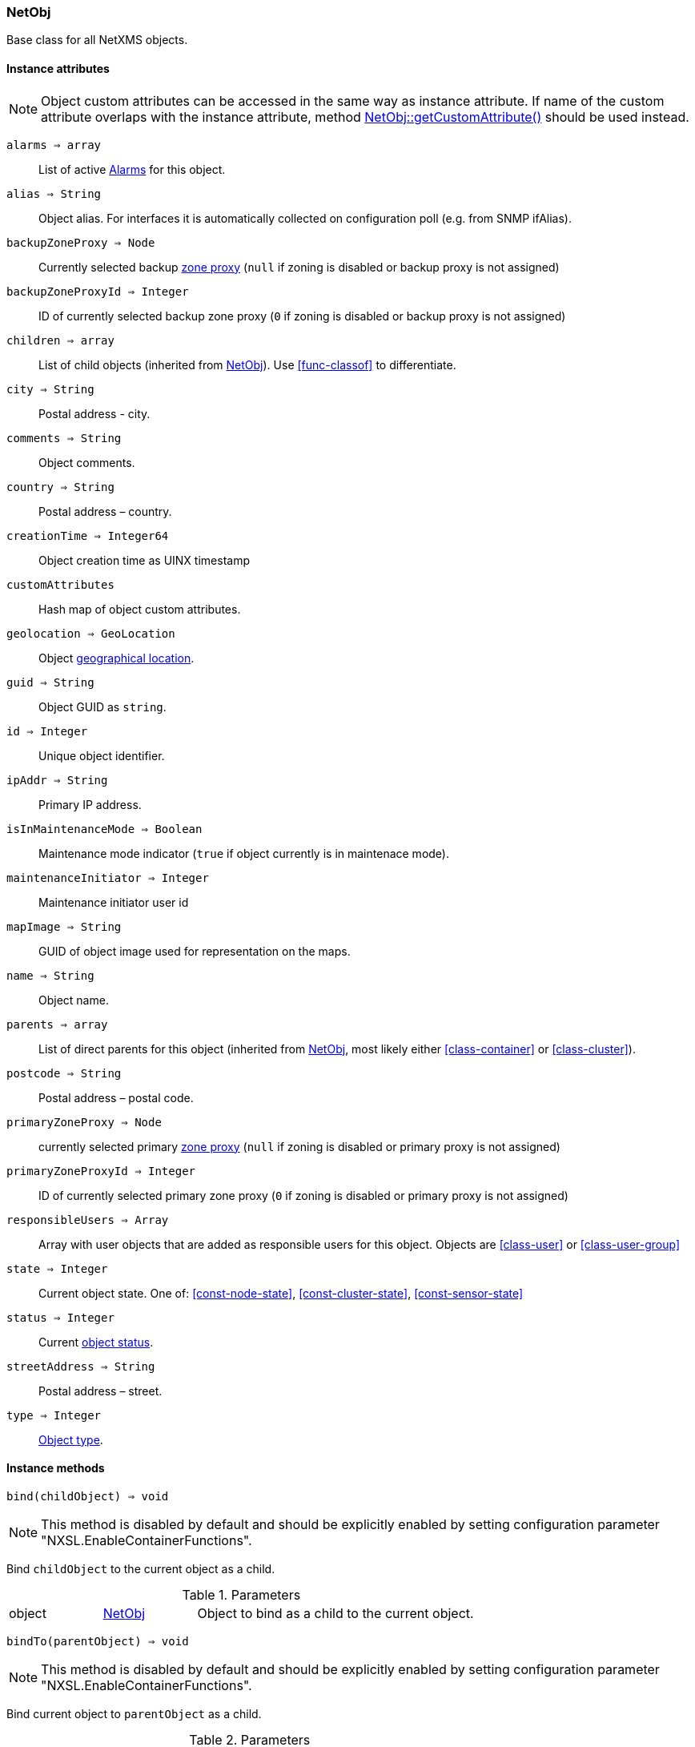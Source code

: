 [.nxsl-class]
[[class-netobj]]
=== NetObj

Base class for all NetXMS objects.

==== Instance attributes

NOTE: Object custom attributes can be accessed in the same way as instance attribute.
If name of the custom attribute overlaps with the instance attribute, method <<class-netobj-getcustomattribute>> should be used instead.

`alarms => array`::
List of active <<class-alarm, Alarms>> for this object.

`alias => String`::
Object alias. For interfaces it is automatically collected on configuration poll (e.g. from SNMP ifAlias).

`backupZoneProxy => Node`::
Currently selected backup <<class-node,zone proxy>> (`null` if zoning is disabled or backup proxy is not assigned)

`backupZoneProxyId => Integer`::
ID of currently selected backup zone proxy (`0` if zoning is disabled or backup proxy is not assigned)

`children => array`::
List of child objects (inherited from <<class-netobj>>). Use <<func-classof>> to differentiate.

`city => String`::
Postal address - city.

`comments => String`::
Object comments.

`country => String`::
Postal address – country.

`creationTime => Integer64`::
Object creation time as UINX timestamp

`customAttributes`::
Hash map of object custom attributes.

`geolocation => GeoLocation`::
Object <<class-geolocation,geographical location>>.

`guid => String`::
Object GUID as `string`.

`id => Integer`::
Unique object identifier.

`ipAddr => String`::
Primary IP address.

`isInMaintenanceMode => Boolean`::
Maintenance mode indicator (`true` if object currently is in maintenace mode).

`maintenanceInitiator => Integer`::
Maintenance initiator user id

`mapImage => String`::
GUID of object image used for representation on the maps.

`name => String`::
Object name.

`parents => array`::
List of direct parents for this object (inherited from <<class-netobj>>, most likely either <<class-container>> or <<class-cluster>>).

`postcode => String`::
Postal address – postal code.

`primaryZoneProxy => Node`::
currently selected primary <<class-node,zone proxy>> (`null` if zoning is disabled or primary proxy is not assigned)

`primaryZoneProxyId => Integer`::
ID of currently selected primary zone proxy (`0` if zoning is disabled or primary proxy is not assigned)

`responsibleUsers => Array`::
Array with user objects that are added as responsible users for this object. Objects are <<class-user>> or <<class-user-group>>

`state => Integer`::
Current object state. One of: <<const-node-state>>, <<const-cluster-state>>, <<const-sensor-state>>

`status => Integer`::
Current <<const-object-status,object status>>.

`streetAddress => String`::
Postal address – street.

`type => Integer`::
<<enum-object-type,Object type>>.

==== Instance methods

[[class-netobj-bind,NetObj::bind()]]
`bind(childObject) => void`::

[NOTE]
This method is disabled by default and should be explicitly enabled by setting configuration parameter "NXSL.EnableContainerFunctions".

Bind `childObject` to the current object as a child.

.Parameters
[cols="1,1,3a" grid="none", frame="none"]
|===
|object|<<class-netobj>>|Object to bind as a child to the current object.
|===

[[class-netobj-bindto,NetObj::bindTo()]]
`bindTo(parentObject) => void`::

[NOTE]
This method is disabled by default and should be explicitly enabled by setting configuration parameter "NXSL.EnableContainerFunctions".

Bind current object to `parentObject` as a child.

.Parameters
[cols="1,1,3a" grid="none", frame="none"]
|===
|object|<<class-netobj>>|Object to bind as a parent to the current object.
|===

`clearGeoLocation() => void`::
Clears GeoLocation data from the node

[[class-netobj-delete,NetObj::delete()]]
`delete() => void`::
Deletes current object.

[[class-netobj-deletecustomattribute,NetObj::deleteCustomAttribute()]]
`deleteCustomAttribute(name) => void`::
Delete custom attribute.

.Parameters
[cols="1,1,3a" grid="none", frame="none"]
|===
|name|String|Name of the attribute to delete.
|===

[[class-netobj-entermaintenance,NetObj::enterMaintenance()]]
`enterMaintenance() => void`::
Enable maintenance mode for the object.

[[class-netobj-getcustomattribute,NetObj::getCustomAttribute()]]
`getCustomAttribute(name) => String`::
Returns value of the custom attribute with the provided name.

.Parameters
[cols="1,1,3a" grid="none", frame="none"]
|===
|name|String|Name of the attribute to get value from.
|===

[[class-netobj-leavemaintenance,NetObj::leaveMaintenance()]]
`leaveMaintenance() => void`::
Disable maintenance mode for the object.

`manage() => void`::
Sets object to managed state. Has no affect if object already managed.

`rename(name) => void`::
Rename object.

.Parameters
[cols="1,1,3a" grid="none", frame="none"]
|===
|name|String|New object name
|===

`setComments(comment) => void`::
Set object comments

.Parameters
[cols="1,1,3a" grid="none", frame="none"]
|===
|comment|String|Comment to be set
|===

`setCustomAttribute(key, value, inherit=false) => void`::
Update or create custom attribute with the given key and value.

.Parameters
[cols="1,1,3a" grid="none", frame="none"]
|===
|key|String|Attribute key
|value|String|Attribute value
|inherit|Boolean|Optional parameter. If not set - inheritance will not be changed. `true` to inherit, `false` not to inherit.
|===

`setGeoLocation(newLocation) => void`::
Sets node geographical <<class-geolocation,location>>.

.Parameters
[cols="1,1,3a" grid="none", frame="none"]
|===
|newLocation|<<class-geolocation>>|
|===

`setMapImage(image) => void`::
Sets object image, that will be used to display object on network map

.Parameters
[cols="1,1,3a" grid="none", frame="none"]
|===
|image|String|GUID or name of image from image library
|===

`setStatusCalculation(type, ...) => void`::
Sets status calculation method.

.Parameters
[cols="1,1,3a" grid="none", frame="none"]
|===
|type|Integer|Status calculation type. One of <<enum-status-calculation-type>>
|...|Integer(s)|If single threshold or multiple thresholds type is selected, then threshold or thresholds in percentage should be provided as next parameters.
|===

`setStatusPropagation(type, ...) => void`::
Sets status propagation method.

.Parameters
[cols="1,1,3a" grid="none", frame="none"]
|===
|type|Integer|Status propagation type. One of <<enum-status-propagation-type>>
|...|Integer(s)| For fixed value type - value (<<const-object-status>>) should be provided. For relative - offset should be provided. For severity - severity mapping should be provided (4 numbers <<const-object-status>>).
|===

[[class-netobj-unbind,NetObj::unbind()]]
`unbind(object) => void`::

[NOTE]
This method is disabled by default and should be explicitly enabled by setting configuration parameter "NXSL.EnableContainerFunctions".

Unbind provided object from the current object.

.Parameters
[cols="1,1,3a" grid="none", frame="none"]
|===
|object|<<class-netobj>>|Object to unbind from the current object.
|===

[[class-netobj-unbindfrom,NetObj::unbindFrom()]]
`unbindFrom(object) => void`::

[NOTE]
This method is disabled by default and should be explicitly enabled by setting configuration parameter "NXSL.EnableContainerFunctions".

Unbind current object from the provided object.

.Parameters
[cols="1,1,3a" grid="none", frame="none"]
|===
|object|<<class-netobj>>|Object to unbind from the current object.
|===

`unmanage() => void`::
Set object into unmanaged state. Has no effect if object is already in unmanaged state.

==== Constants

[[enum-object-type]]
[cols="1,4a"]
.Object Types
|===
| Code | Description

| 0
| Generic

| 1
| Subnet

| 2
| Node

| 3
| Interface

| 4
| Network

| 5
| Container

| 6
| Zone

| 7
| Service Root

| 8
| Template

| 9
| Template Group

| 10
| Template Root

| 11
| Network Service

| 12
| VPN Connector

| 13
| Condition

| 14
| Cluster

|===

[[enum-status-calculation-type]]
[cols="1,4a"]
.Status callculation types
|===
| Code | Description

| 0
| Default

| 1
| Most critical

| 2
| Single threshold

| 3
| Multiple thresholds

|===

[[enum-status-propagation-type]]
[cols="1,4a"]
.Status propagation types
|===
| Code | Description

| 0
| Default

| 1
| Unchanged

| 2
| Fixed

| 3
| Relative

| 4
| Translated

|===

[[enum-state]]
[cols="1,4a"]
.Status propagation types
|===
| Code | Description

| 0
| Default

| 1
| Unchanged

| 2
| Fixed

| 3
| Relative

| 4
| Translated

|===
